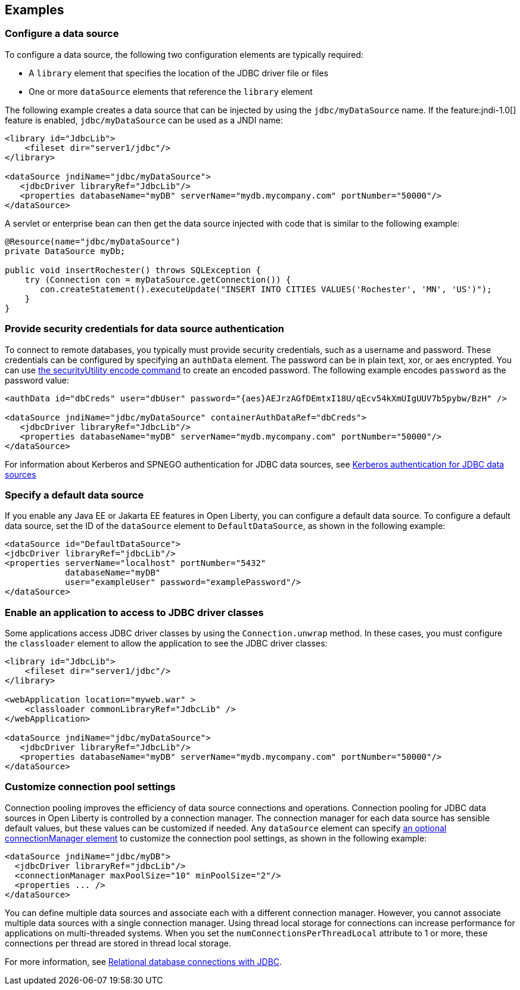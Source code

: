 == Examples

=== Configure a data source
To configure a data source, the following two configuration elements are typically required:

- A `library` element that specifies the location of the JDBC driver file or files
- One or more `dataSource` elements that reference the `library` element


The following example creates a data source that can be injected by using the `jdbc/myDataSource` name. If the feature:jndi-1.0[] feature is enabled, `jdbc/myDataSource` can be used as a JNDI name:

[source,xml]
----
<library id="JdbcLib">
    <fileset dir="server1/jdbc"/>
</library>

<dataSource jndiName="jdbc/myDataSource">
   <jdbcDriver libraryRef="JdbcLib"/>
   <properties databaseName="myDB" serverName="mydb.mycompany.com" portNumber="50000"/>
</dataSource>
----

A servlet or enterprise bean can then get the data source injected with code that is similar to the following example:

[source,java]
----
@Resource(name="jdbc/myDataSource")
private DataSource myDb;

public void insertRochester() throws SQLException {
    try (Connection con = myDataSource.getConnection()) {
       con.createStatement().executeUpdate("INSERT INTO CITIES VALUES('Rochester', 'MN', 'US')");
    }
}
----

=== Provide security credentials for data source authentication

To connect to remote databases, you typically must provide security credentials, such as a username and password.
These credentials can be configured by specifying an `authData` element. The password can be in
plain text, xor, or aes encrypted. You can use xref:reference:command/securityUtility-encode.adoc[the securityUtility encode command] to create an encoded password. The following example encodes `password` as the
password value:

[source,xml]
----
<authData id="dbCreds" user="dbUser" password="{aes}AEJrzAGfDEmtxI18U/qEcv54kXmUIgUUV7b5pybw/BzH" />

<dataSource jndiName="jdbc/myDataSource" containerAuthDataRef="dbCreds">
   <jdbcDriver libraryRef="JdbcLib"/>
   <properties databaseName="myDB" serverName="mydb.mycompany.com" portNumber="50000"/>
</dataSource>
----

For information about Kerberos and SPNEGO authentication for JDBC data sources, see xref:ROOT:kerberos-authentication-jdbc.adoc[Kerberos authentication for JDBC data sources]

=== Specify a default data source

If you enable any Java EE or Jakarta EE features in Open Liberty, you can configure a default data source. To configure a default data source, set the ID of the `dataSource` element to `DefaultDataSource`, as shown in the following example:

[source,xml]
----
<dataSource id="DefaultDataSource">
<jdbcDriver libraryRef="jdbcLib"/>
<properties serverName="localhost" portNumber="5432"
            databaseName="myDB"
            user="exampleUser" password="examplePassword"/>
</dataSource>
----

=== Enable an application to access to JDBC driver classes

Some applications access JDBC driver classes by using the `Connection.unwrap` method. In these cases, you must configure the `classloader` element to allow the application to see the JDBC driver classes:

[source,xml]
----
<library id="JdbcLib">
    <fileset dir="server1/jdbc"/>
</library>

<webApplication location="myweb.war" >
    <classloader commonLibraryRef="JdbcLib" />
</webApplication>

<dataSource jndiName="jdbc/myDataSource">
   <jdbcDriver libraryRef="JdbcLib"/>
   <properties databaseName="myDB" serverName="mydb.mycompany.com" portNumber="50000"/>
</dataSource>
----

=== Customize connection pool settings

Connection pooling improves the efficiency of data source connections and operations. Connection pooling for JDBC data sources in Open Liberty is controlled by a connection manager. The connection manager for each data source has sensible default values, but these values can be customized if needed. Any `dataSource` element can specify xref:reference:config/dataSource.adoc#connectionManager[an optional connectionManager element] to customize the connection pool settings, as shown in the following example:


[source,xml]
----
<dataSource jndiName="jdbc/myDB">
  <jdbcDriver libraryRef="jdbcLib"/>
  <connectionManager maxPoolSize="10" minPoolSize="2"/>
  <properties ... />
</dataSource>
----

You can define multiple data sources and associate each with a different connection manager. However, you cannot associate multiple data sources with a single connection manager. Using thread local storage for connections can increase performance for applications on multi-threaded systems. When you set the `numConnectionsPerThreadLocal` attribute to 1 or more, these connections per thread are stored in thread local storage.

For more information, see xref:ROOT:relational-database-connections-JDBC.adoc[Relational database connections with JDBC].

